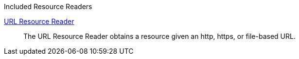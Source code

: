 
.[[_included_resource_readers]]Included Resource Readers
<<_url_resource_reader,URL Resource Reader>>:: The URL Resource Reader obtains a resource given an http, https, or file-based URL.
